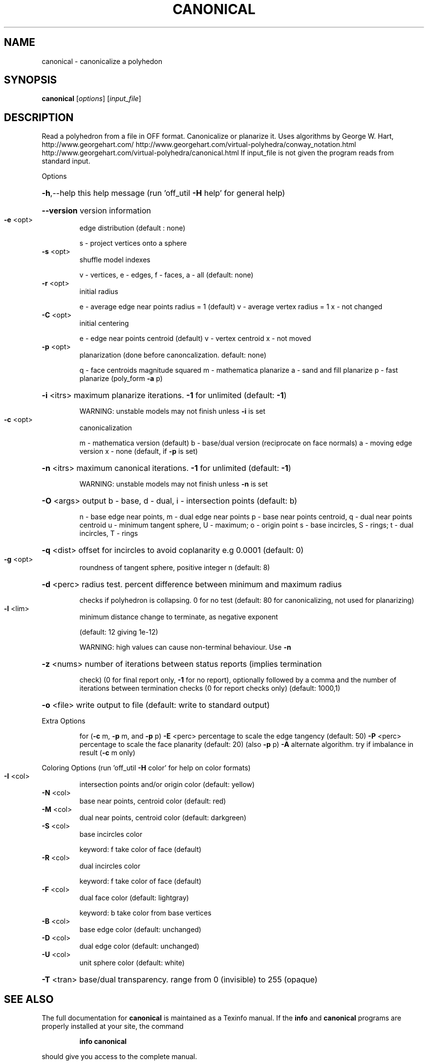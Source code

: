 .\" DO NOT MODIFY THIS FILE!  It was generated by help2man
.TH CANONICAL  "1" " " "canonical http://www.antiprism.com" "User Commands"
.SH NAME
canonical - canonicalize a polyhedon
.SH SYNOPSIS
.B canonical
[\fI\,options\/\fR] [\fI\,input_file\/\fR]
.SH DESCRIPTION
Read a polyhedron from a file in OFF format. Canonicalize or planarize it.
Uses algorithms by George W. Hart, http://www.georgehart.com/
http://www.georgehart.com/virtual\-polyhedra/conway_notation.html
http://www.georgehart.com/virtual\-polyhedra/canonical.html
If input_file is not given the program reads from standard input.
.PP
Options
.HP
\fB\-h\fR,\-\-help this help message (run 'off_util \fB\-H\fR help' for general help)
.HP
\fB\-\-version\fR version information
.TP
\fB\-e\fR <opt>
edge distribution (default : none)
.IP
s \- project vertices onto a sphere
.TP
\fB\-s\fR <opt>
shuffle model indexes
.IP
v \- vertices, e \- edges, f \- faces, a \- all (default: none)
.TP
\fB\-r\fR <opt>
initial radius
.IP
e \- average edge near points radius = 1 (default)
v \- average vertex radius = 1
x \- not changed
.TP
\fB\-C\fR <opt>
initial centering
.IP
e \- edge near points centroid (default)
v \- vertex centroid
x \- not moved
.TP
\fB\-p\fR <opt>
planarization (done before canoncalization. default: none)
.IP
q \- face centroids magnitude squared
m \- mathematica planarize
a \- sand and fill planarize
p \- fast planarize (poly_form \fB\-a\fR p)
.HP
\fB\-i\fR <itrs> maximum planarize iterations. \fB\-1\fR for unlimited (default: \fB\-1\fR)
.IP
WARNING: unstable models may not finish unless \fB\-i\fR is set
.TP
\fB\-c\fR <opt>
canonicalization
.IP
m \- mathematica version (default)
b \- base/dual version (reciprocate on face normals)
a \- moving edge version
x \- none (default, if \fB\-p\fR is set)
.HP
\fB\-n\fR <itrs> maximum canonical iterations. \fB\-1\fR for unlimited (default: \fB\-1\fR)
.IP
WARNING: unstable models may not finish unless \fB\-n\fR is set
.HP
\fB\-O\fR <args> output b \- base, d \- dual, i \- intersection points (default: b)
.IP
n \- base edge near points, m \- dual edge near points
p \- base near points centroid, q \- dual near points centroid
u \- minimum tangent sphere, U \- maximum; o \- origin point
s \- base incircles, S \- rings; t \- dual incircles, T \- rings
.HP
\fB\-q\fR <dist> offset for incircles to avoid coplanarity e.g 0.0001 (default: 0)
.TP
\fB\-g\fR <opt>
roundness of tangent sphere, positive integer n (default: 8)
.HP
\fB\-d\fR <perc> radius test. percent difference between minimum and maximum radius
.IP
checks if polyhedron is collapsing. 0 for no test
(default: 80 for canonicalizing, not used for planarizing)
.TP
\fB\-l\fR <lim>
minimum distance change to terminate, as negative exponent
.IP
(default: 12 giving 1e\-12)
.IP
WARNING: high values can cause non\-terminal behaviour. Use \fB\-n\fR
.HP
\fB\-z\fR <nums> number of iterations between status reports (implies termination
.IP
check) (0 for final report only, \fB\-1\fR for no report), optionally
followed by a comma and the number of iterations between
termination checks (0 for report checks only) (default: 1000,1)
.HP
\fB\-o\fR <file> write output to file (default: write to standard output)
.PP
Extra Options
.IP
for (\fB\-c\fR m, \fB\-p\fR m, and \fB\-p\fR p)
\fB\-E\fR <perc> percentage to scale the edge tangency (default: 50)
\fB\-P\fR <perc> percentage to scale the face planarity (default: 20) (also \fB\-p\fR p)
\fB\-A\fR        alternate algorithm. try if imbalance in result (\fB\-c\fR m only)
.PP
Coloring Options (run 'off_util \fB\-H\fR color' for help on color formats)
.TP
\fB\-I\fR <col>
intersection points and/or origin color (default: yellow)
.TP
\fB\-N\fR <col>
base near points, centroid color (default: red)
.TP
\fB\-M\fR <col>
dual near points, centroid color (default: darkgreen)
.TP
\fB\-S\fR <col>
base incircles color
.IP
keyword: f take color of face (default)
.TP
\fB\-R\fR <col>
dual incircles color
.IP
keyword: f take color of face (default)
.TP
\fB\-F\fR <col>
dual face color (default: lightgray)
.IP
keyword: b take color from base vertices
.TP
\fB\-B\fR <col>
base edge color (default: unchanged)
.TP
\fB\-D\fR <col>
dual edge color (default: unchanged)
.TP
\fB\-U\fR <col>
unit sphere color (default: white)
.HP
\fB\-T\fR <tran> base/dual transparency. range from 0 (invisible) to 255 (opaque)
.SH "SEE ALSO"
The full documentation for
.B canonical
is maintained as a Texinfo manual.  If the
.B info
and
.B canonical
programs are properly installed at your site, the command
.IP
.B info canonical
.PP
should give you access to the complete manual.

